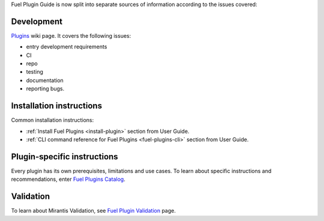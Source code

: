 .. _links:


Fuel Plugin Guide is now split into separate sources of information
according to the issues covered:

Development
-----------

`Plugins <http://wiki.openstack.org/Fuel/Plugins>`_ wiki page.
It covers the following issues:

* entry development requirements

* CI

* repo

* testing

* documentation

* reporting bugs.


Installation instructions
-------------------------

Common installation instructions:

* :ref:`Install Fuel Plugins <install-plugin>` section from User Guide.

* :ref:`CLI command reference for Fuel Plugins <fuel-plugins-cli>` section from User Guide.

Plugin-specific instructions
----------------------------

Every plugin has its own prerequisites, limitations and use cases.
To learn about specific instructions and recommendations, enter
`Fuel Plugins Catalog <https://software.mirantis.com/download-mirantis-openstack-fuel-plug-ins/>`_.

Validation
----------

To learn about Mirantis Validation, see
`Fuel Plugin Validation <https://www.mirantis.com/partners/become-mirantis-technology-partner/fuel-plugin-development/fuel-plugin-certification/>`_ page.
